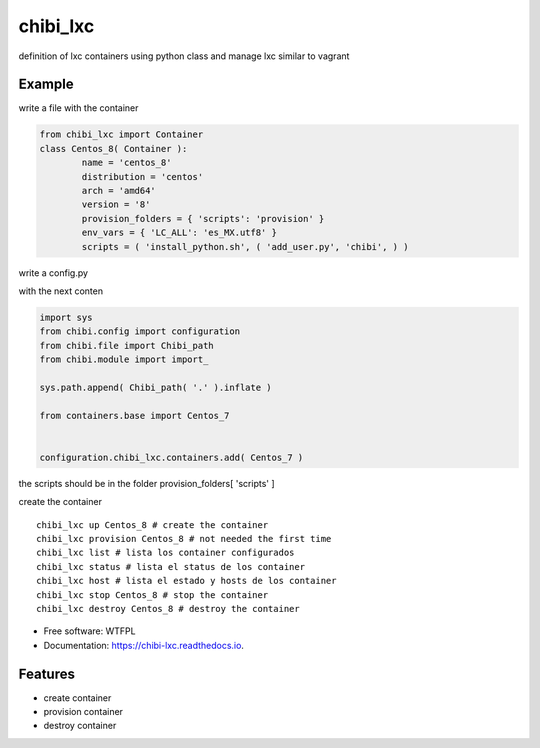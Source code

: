 =========
chibi_lxc
=========


.. image:: https://img.shields.io/pypi/v/chibi_lxc.svg
        :target: https://pypi.python.org/pypi/chibi_lxc

.. image:: https://img.shields.io/travis/dem4ply/chibi_lxc.svg
        :target: https://travis-ci.org/dem4ply/chibi_lxc

.. image:: https://readthedocs.org/projects/chibi-lxc/badge/?version=latest
        :target: https://chibi-lxc.readthedocs.io/en/latest/?badge=latest
        :alt: Documentation Status

definition of lxc containers using python class and manage lxc
similar to vagrant


Example
-------

write a file with the container

.. sourcecode:: python

	from chibi_lxc import Container
	class Centos_8( Container ):
		name = 'centos_8'
		distribution = 'centos'
		arch = 'amd64'
		version = '8'
		provision_folders = { 'scripts': 'provision' }
		env_vars = { 'LC_ALL': 'es_MX.utf8' }
		scripts = ( 'install_python.sh', ( 'add_user.py', 'chibi', ) )

write a config.py

with the next conten

.. sourcecode:: python

	import sys
	from chibi.config import configuration
	from chibi.file import Chibi_path
	from chibi.module import import_

	sys.path.append( Chibi_path( '.' ).inflate )

	from containers.base import Centos_7


	configuration.chibi_lxc.containers.add( Centos_7 )


the scripts should be in the folder provision_folders[ 'scripts' ]


create the container

::

	chibi_lxc up Centos_8 # create the container
	chibi_lxc provision Centos_8 # not needed the first time
	chibi_lxc list # lista los container configurados
	chibi_lxc status # lista el status de los container
	chibi_lxc host # lista el estado y hosts de los container
	chibi_lxc stop Centos_8 # stop the container
	chibi_lxc destroy Centos_8 # destroy the container


* Free software: WTFPL
* Documentation: https://chibi-lxc.readthedocs.io.


Features
--------

* create container
* provision container
* destroy container
